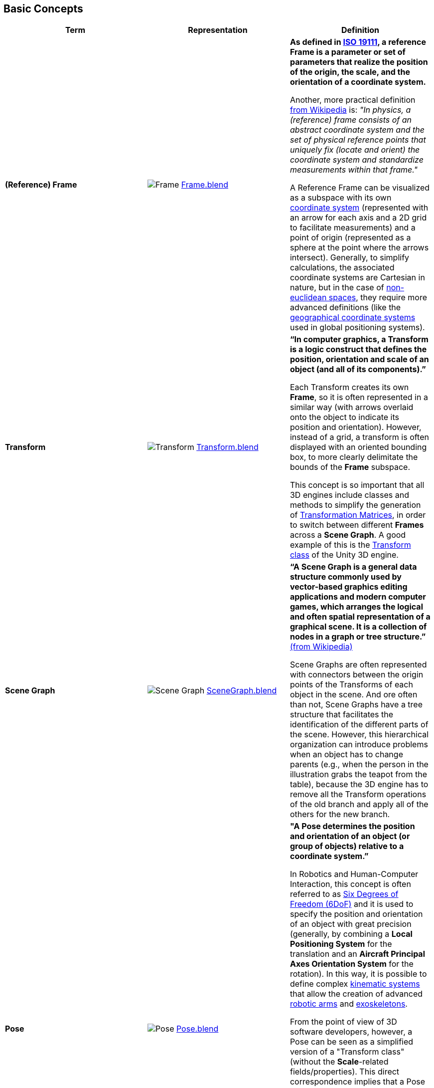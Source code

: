 ## Basic Concepts

[options="header"]
|===
| Term | Representation | Definition
| **(Reference) Frame** | image:../users_guide/figures/glossary/Frame.png[Frame]
link:https://github.com/opengeospatial/GeoPoseGuides/blob/main/users_guide/figures/glossary/Frame.blend[Frame.blend] | **As defined in link:https://www.iso.org/obp/ui/#iso:std:iso:19111:ed-3:v1:en[ISO 19111], a reference Frame is a parameter or set of parameters that realize the position of the origin, the scale, and the orientation of a coordinate system.**

Another, more practical definition link:https://en.wikipedia.org/wiki/Frame_of_reference[from Wikipedia] is: _"In physics, a (reference) frame consists of an abstract coordinate system and the set of physical reference points that uniquely fix (locate and orient) the coordinate system and standardize measurements within that frame."_

A Reference Frame can be visualized as a subspace with its own link:https://en.wikipedia.org/wiki/Coordinate_system[coordinate system] (represented with an arrow for each axis and a 2D grid to facilitate measurements) and a point of origin (represented as a sphere at the point where the arrows intersect). Generally, to simplify calculations, the associated coordinate systems are Cartesian in nature, but in the case of https://en.wikipedia.org/wiki/Non-Euclidean_geometry[non-euclidean spaces], they require more advanced definitions (like the https://en.wikipedia.org/wiki/Geographic_coordinate_system[geographical coordinate systems] used in global positioning systems).
| **Transform** | image:../users_guide/figures/glossary/Transform.png[Transform]
link:https://github.com/opengeospatial/GeoPoseGuides/blob/main/users_guide/figures/glossary/Transform.blend[Transform.blend] | **“In computer graphics, a Transform is a logic construct that defines the position, orientation and scale of an object (and all of its components).”**

Each Transform creates its own *Frame*, so it is often represented in a similar way (with arrows overlaid onto the object to indicate its position and orientation). However, instead of a grid, a transform is often displayed with an oriented bounding box, to more clearly delimitate the bounds of the *Frame* subspace.

This concept is so important that all 3D engines include classes and methods to simplify the generation of https://en.wikipedia.org/wiki/Transformation_matrix[Transformation Matrices], in order to switch between different *Frames* across a *Scene Graph*. A good example of this is the link:https://docs.unity3d.com/ScriptReference/Transform.html[Transform class] of the Unity 3D engine.
| **Scene Graph** | image:../users_guide/figures/glossary/SceneGraph.png[Scene Graph]
link:https://github.com/opengeospatial/GeoPoseGuides/blob/main/users_guide/figures/glossary/SceneGraph.blend[SceneGraph.blend] | **“A Scene Graph is a general data structure commonly used by vector-based graphics editing applications and modern computer games, which arranges the logical and often spatial representation of a graphical scene. It is a collection of nodes in a graph or tree structure.”** link:https://en.wikipedia.org/wiki/Scene_graph[(from Wikipedia)]

Scene Graphs are often represented with connectors between the origin points of the Transforms of each object in the scene. And ore often than not, Scene Graphs have a tree structure that facilitates the identification of the different parts of the scene. However, this hierarchical organization can introduce problems when an object has to change parents (e.g., when the person in the illustration grabs the teapot from the table), because the 3D engine has to remove all the Transform operations of the old branch and apply all of the others for the new branch.
| **Pose** | image:../users_guide/figures/glossary/Pose.png[Pose]
https://github.com/opengeospatial/GeoPoseGuides/blob/main/users_guide/figures/glossary/Pose.blend[Pose.blend] | **"A Pose determines the position and orientation of an object (or group of objects) relative to a coordinate system.”**

In Robotics and Human-Computer Interaction, this concept is often referred to as link:https://en.wikipedia.org/wiki/Six_degrees_of_freedom[Six Degrees of Freedom (6DoF)] and it is used to specify the position and orientation of an object with great precision (generally, by combining a *Local Positioning System* for the translation and an *Aircraft Principal Axes Orientation System* for the rotation). In this way, it is possible to define complex link:https://en.wikipedia.org/wiki/Kinematics[kinematic systems] that allow the creation of advanced link:https://en.wikipedia.org/wiki/Robotic_arm[robotic arms] and link:https://en.wikipedia.org/wiki/Powered_exoskeleton[exoskeletons].

From the point of view of 3D software developers, however, a Pose can be seen as a simplified version of a "Transform class" (without the *Scale*-related fields/properties).  This direct correspondence implies that a Pose is associated to a single node of the Scene Graph (i.e., the "hand" has a Pose, the "arm" has another Pose, etc.), but, when 3D artists and engineers talk about "Poses", they are generally referring to the combined Pose data of all the components of an entity (i.e., the Pose of a dummy, as seen in the illustration). In fact, most 3D editing software solutions include a separate "Pose mode" so that artists can independently work on the geometry of the different 3D models and on their animation.
| **GeoPose** | image:../users_guide/figures/glossary/GeoPose.png[]
link:https://github.com/opengeospatial/GeoPoseGuides/blob/main/users_guide/figures/glossary/GeoPose.blend[GeoPose.blend] | **"A GeoPose is a fixed *Pose* related to an astronomical object (by default, Earth) via a Topocentric Reference Frame."**

A GeoPose facilitates the generation of a *Transform* (and the associated transformation matrix) to properly place and orient modes in a *Scene Graph* (generally, the root one) on a realistic 3D map and/or in an Augmented/Mixed Reality environment.
